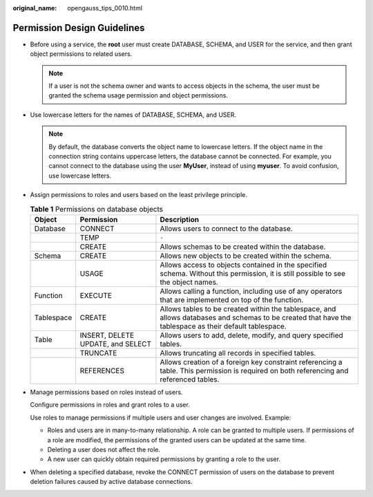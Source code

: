 :original_name: opengauss_tips_0010.html

.. _opengauss_tips_0010:

Permission Design Guidelines
============================

-  Before using a service, the **root** user must create DATABASE, SCHEMA, and USER for the service, and then grant object permissions to related users.

   .. note::

      If a user is not the schema owner and wants to access objects in the schema, the user must be granted the schema usage permission and object permissions.

-  Use lowercase letters for the names of DATABASE, SCHEMA, and USER.

   .. note::

      By default, the database converts the object name to lowercase letters. If the object name in the connection string contains uppercase letters, the database cannot be connected. For example, you cannot connect to the database using the user **MyUser**, instead of using **myuser**. To avoid confusion, use lowercase letters.

-  Assign permissions to roles and users based on the least privilege principle.

   .. table:: **Table 1** Permissions on database objects

      +------------+-----------------------------------+---------------------------------------------------------------------------------------------------------------------------------------------------------+
      | Object     | Permission                        | Description                                                                                                                                             |
      +============+===================================+=========================================================================================================================================================+
      | Database   | CONNECT                           | Allows users to connect to the database.                                                                                                                |
      +------------+-----------------------------------+---------------------------------------------------------------------------------------------------------------------------------------------------------+
      |            | TEMP                              | ``-``                                                                                                                                                   |
      +------------+-----------------------------------+---------------------------------------------------------------------------------------------------------------------------------------------------------+
      |            | CREATE                            | Allows schemas to be created within the database.                                                                                                       |
      +------------+-----------------------------------+---------------------------------------------------------------------------------------------------------------------------------------------------------+
      | Schema     | CREATE                            | Allows new objects to be created within the schema.                                                                                                     |
      +------------+-----------------------------------+---------------------------------------------------------------------------------------------------------------------------------------------------------+
      |            | USAGE                             | Allows access to objects contained in the specified schema. Without this permission, it is still possible to see the object names.                      |
      +------------+-----------------------------------+---------------------------------------------------------------------------------------------------------------------------------------------------------+
      | Function   | EXECUTE                           | Allows calling a function, including use of any operators that are implemented on top of the function.                                                  |
      +------------+-----------------------------------+---------------------------------------------------------------------------------------------------------------------------------------------------------+
      | Tablespace | CREATE                            | Allows tables to be created within the tablespace, and allows databases and schemas to be created that have the tablespace as their default tablespace. |
      +------------+-----------------------------------+---------------------------------------------------------------------------------------------------------------------------------------------------------+
      | Table      | INSERT, DELETE UPDATE, and SELECT | Allows users to add, delete, modify, and query specified tables.                                                                                        |
      +------------+-----------------------------------+---------------------------------------------------------------------------------------------------------------------------------------------------------+
      |            | TRUNCATE                          | Allows truncating all records in specified tables.                                                                                                      |
      +------------+-----------------------------------+---------------------------------------------------------------------------------------------------------------------------------------------------------+
      |            | REFERENCES                        | Allows creation of a foreign key constraint referencing a table. This permission is required on both referencing and referenced tables.                 |
      +------------+-----------------------------------+---------------------------------------------------------------------------------------------------------------------------------------------------------+

-  Manage permissions based on roles instead of users.

   Configure permissions in roles and grant roles to a user.

   Use roles to manage permissions if multiple users and user changes are involved. Example:

   -  Roles and users are in many-to-many relationship. A role can be granted to multiple users. If permissions of a role are modified, the permissions of the granted users can be updated at the same time.
   -  Deleting a user does not affect the role.
   -  A new user can quickly obtain required permissions by granting a role to the user.

-  When deleting a specified database, revoke the CONNECT permission of users on the database to prevent deletion failures caused by active database connections.
